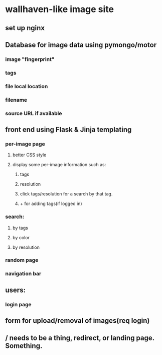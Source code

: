 * wallhaven-like image site
** set up nginx
** Database for image data using pymongo/motor
*** image "fingerprint"
*** tags
*** file local location
*** filename
*** source URL if available
** front end using Flask & Jinja templating
*** per-image page
**** better CSS style
**** display some per-image information such as:
***** tags
***** resolution
***** click tags/resolution for a search by that tag.
***** + for adding tags(if logged in)
*** search:
**** by tags
**** by color
**** by resolution
*** random page
*** navigation bar
** users:
*** login page
** form for upload/removal of images(req login)
** / needs to be a thing, redirect, or landing page. Something.
        

